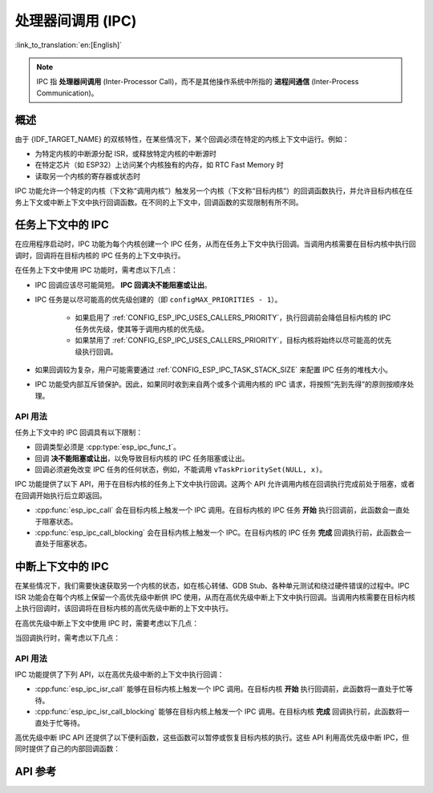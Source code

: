 处理器间调用 (IPC)
====================

:link_to_translation:`en:[English]`

.. note::

    IPC 指 **处理器间调用** (Inter-Processor Call)，而不是其他操作系统中所指的 **进程间通信** (Inter-Process Communication)。

概述
--------

由于 {IDF_TARGET_NAME} 的双核特性，在某些情况下，某个回调必须在特定的内核上下文中运行。例如：

- 为特定内核的中断源分配 ISR，或释放特定内核的中断源时
- 在特定芯片（如 ESP32）上访问某个内核独有的内存，如 RTC Fast Memory 时
- 读取另一个内核的寄存器或状态时

IPC 功能允许一个特定的内核（下文称“调用内核”）触发另一个内核（下文称“目标内核”）的回调函数执行，并允许目标内核在任务上下文或中断上下文中执行回调函数。在不同的上下文中，回调函数的实现限制有所不同。

任务上下文中的 IPC
-------------------

在应用程序启动时，IPC 功能为每个内核创建一个 IPC 任务，从而在任务上下文中执行回调。当调用内核需要在目标内核中执行回调时，回调将在目标内核的 IPC 任务的上下文中执行。

在任务上下文中使用 IPC 功能时，需考虑以下几点：

- IPC 回调应该尽可能简短。 **IPC 回调决不能阻塞或让出**。
- IPC 任务是以尽可能高的优先级创建的（即 ``configMAX_PRIORITIES - 1``）。

    - 如果启用了 :ref:`CONFIG_ESP_IPC_USES_CALLERS_PRIORITY`，执行回调前会降低目标内核的 IPC 任务优先级，使其等于调用内核的优先级。
    - 如果禁用了 :ref:`CONFIG_ESP_IPC_USES_CALLERS_PRIORITY`，目标内核将始终以尽可能高的优先级执行回调。

- 如果回调较为复杂，用户可能需要通过 :ref:`CONFIG_ESP_IPC_TASK_STACK_SIZE` 来配置 IPC 任务的堆栈大小。
- IPC 功能受内部互斥锁保护。因此，如果同时收到来自两个或多个调用内核的 IPC 请求，将按照“先到先得”的原则按顺序处理。

API 用法
^^^^^^^^^

任务上下文中的 IPC 回调具有以下限制：

- 回调类型必须是 :cpp:type:`esp_ipc_func_t`。
- 回调 **决不能阻塞或让出**，以免导致目标内核的 IPC 任务阻塞或让出。
- 回调必须避免改变 IPC 任务的任何状态，例如，不能调用 ``vTaskPrioritySet(NULL, x)``。

IPC 功能提供了以下 API，用于在目标内核的任务上下文中执行回调。这两个 API 允许调用内核在回调执行完成前处于阻塞，或者在回调开始执行后立即返回。

- :cpp:func:`esp_ipc_call` 会在目标内核上触发一个 IPC 调用。在目标内核的 IPC 任务 **开始** 执行回调前，此函数会一直处于阻塞状态。
- :cpp:func:`esp_ipc_call_blocking` 会在目标内核上触发一个 IPC。在目标内核的 IPC 任务 **完成** 回调执行前，此函数会一直处于阻塞状态。

中断上下文中的 IPC
------------------------

在某些情况下，我们需要快速获取另一个内核的状态，如在核心转储、GDB Stub、各种单元测试和绕过硬件错误的过程中。IPC ISR 功能会在每个内核上保留一个高优先级中断供 IPC 使用，从而在高优先级中断上下文中执行回调。当调用内核需要在目标内核上执行回调时，该回调将在目标内核的高优先级中断的上下文中执行。

.. only:: CONFIG_IDF_TARGET_ARCH_XTENSA

    在这种情况下，IPC ISR 功能支持在 :doc:`高优先级中断 </api-guides/hlinterrupts>` 上下文中执行回调。

在高优先级中断上下文中使用 IPC 时，需要考虑以下几点：

.. list::

    :CONFIG_IDF_TARGET_ARCH_XTENSA: - 由于回调是在高优先级中断上下文中执行的，因此，回调必须完全用汇编语言编写。如需了解更多关于用汇编语言编写回调的内容，请参阅下文的 API 使用介绍。
    - 保留的高优先级中断的优先级取决于 :ref:`CONFIG_ESP_SYSTEM_CHECK_INT_LEVEL` 选项。

当回调执行时，需考虑以下几点：

.. list::

    - 调用内核会禁用 3 级及以下优先级的中断。
    :CONFIG_IDF_TARGET_ARCH_XTENSA: - 虽然保留中断的优先级取决于 :ref:`CONFIG_ESP_SYSTEM_CHECK_INT_LEVEL`，但是在执行 IPC ISR 回调期间，无论 :ref:`CONFIG_ESP_SYSTEM_CHECK_INT_LEVEL` 如何设置，目标内核都会禁用 5 级及以下优先级的中断。
    :CONFIG_IDF_TARGET_ARCH_RISCV: - 虽然保留中断的优先级取决于 :ref:`CONFIG_ESP_SYSTEM_CHECK_INT_LEVEL`，但是在执行 IPC ISR 回调期间，目标内核会禁用所有的中断。

API 用法
^^^^^^^^^

.. only:: CONFIG_IDF_TARGET_ARCH_XTENSA

    高优先级中断的 IPC 回调具有以下限制：

    - 回调必须是 :cpp:type:`esp_ipc_isr_func_t` 类型，但必须完全用汇编语言实现。
    - 回调通过 ``CALLX0`` 指令调用，同时禁用寄存器窗口，因此，该回调：
        - 不得调用任何与寄存器窗口相关的指令，例如 ``entry`` 和 ``retw``。
        - 由于禁用了寄存器窗口，不得调用其他 C 函数。
    - 回调应放在 4 字节对齐的 IRAM 地址上。
    - 在调用或返回回调后，寄存器 ``a2``，``a3``，和 ``a4`` 会被自动保存或恢复，从而在回调中使用。回调 **只能使用这些寄存器**。
        - ``a2`` 包含回调的 ``void *arg``。
        - ``a3/a4`` 可以作为临时寄存器使用。

.. only:: CONFIG_IDF_TARGET_ARCH_RISCV

    高优先级中断 IPC 回调函数的类型必须是 :cpp:type:`esp_ipc_isr_func_t`，其限制条件与常规中断处理程序相同。回调函数可以用 C 语言编写。

IPC 功能提供了下列 API，以在高优先级中断的上下文中执行回调：

- :cpp:func:`esp_ipc_isr_call` 能够在目标内核上触发一个 IPC 调用。在目标内核 **开始** 执行回调前，此函数将一直处于忙等待。
- :cpp:func:`esp_ipc_isr_call_blocking` 能够在目标内核上触发一个 IPC 调用。在目标内核 **完成** 回调执行前，此函数将一直处于忙等待。

.. only:: CONFIG_IDF_TARGET_ARCH_XTENSA

    以下示例代码用汇编语言编写了一个高优先级中断 IPC 回调，该回调的作用为读取目标内核的周期计数：

    .. code-block:: asm

        /* esp_test_ipc_isr_get_cycle_count_other_cpu(void *arg) */
        // 此函数读取目标内核的 CCOUNT，并将其存储到 arg 中。
        // 此处仅使用 a2、a3 和 a4 寄存器。
        .section    .iram1, "ax"
        .align      4
        .global     esp_test_ipc_isr_get_cycle_count_other_cpu
        .type       esp_test_ipc_isr_get_cycle_count_other_cpu, @function
        // Args:
        // a2 - void* arg
        esp_test_ipc_isr_get_cycle_count_other_cpu:
        rsr.ccount a3
        s32i    a3, a2, 0
        ret

    .. code-block:: c

        unit32_t cycle_count;
        esp_ipc_isr_call_blocking(esp_test_ipc_isr_get_cycle_count_other_cpu, (void *)cycle_count);

    .. note::

        对于大多数简单用例，可用的临时寄存器数量是足够的。如果需要在回调函数中使用更多的临时寄存器，可以用 ``void *arg`` 指向一个用作寄存器保存区域的 buffer，使回调函数保存或恢复更多的寄存器。前往 :example:`system/ipc/ipc_isr` 查看示例。

    .. note::

        如需查看更多高优先级中断 IPC 回调的示例，请前往 :idf_file:`components/esp_system/port/arch/xtensa/esp_ipc_isr_routines.S` 和 :idf_file:`components/esp_system/test_apps/esp_system_unity_tests/main/port/arch/xtensa/test_ipc_isr.S`。

.. only:: CONFIG_IDF_TARGET_ARCH_RISCV

    请前往 :idf_file:`examples/system/ipc/ipc_isr/riscv/main/main.c` 查看使用示例。

.. only:: CONFIG_IDF_TARGET_ARCH_XTENSA

    请前往 :idf_file:`examples/system/ipc/ipc_isr/xtensa/main/main.c` 查看使用示例。

高优先级中断 IPC API 还提供了以下便利函数，这些函数可以暂停或恢复目标内核的执行。这些 API 利用高优先级中断 IPC，但同时提供了自己的内部回调函数：

.. list::

    :CONFIG_IDF_TARGET_ARCH_RISCV: - :cpp:func:`esp_ipc_isr_stall_other_cpu`：暂停目标内核。调用内核禁用 3 级及以下级别的中断，而目标内核将在所有中断被禁用的情况下进入忙等待。在调用 :cpp:func:`esp_ipc_isr_release_other_cpu` 前，目标内核会保持忙等待。
    :CONFIG_IDF_TARGET_ARCH_XTENSA: - :cpp:func:`esp_ipc_isr_stall_other_cpu`：暂停目标内核。调用内核禁用 3 级及以下级别的中断，而目标内核将在 5 级及以下的中断被禁用的情况下进入忙等待。在调用 :cpp:func:`esp_ipc_isr_release_other_cpu` 前，目标内核会保持忙等待。
    - :cpp:func:`esp_ipc_isr_release_other_cpu`：恢复目标内核。

API 参考
-------------

.. include-build-file:: inc/esp_ipc.inc

.. include-build-file:: inc/esp_ipc_isr.inc
